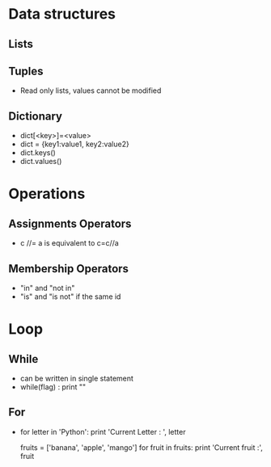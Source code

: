 * Data structures 
** Lists 
** Tuples
- Read only lists, values cannot be modified
** Dictionary 
- dict[<key>]=<value>
- dict = {key1:value1, key2:value2}
- dict.keys()
- dict.values()
* Operations 
** Assignments Operators
- c //= a is equivalent to c=c//a
** Membership Operators
- "in" and "not in"
- "is" and "is not" if the same id 
* Loop 
** While 
- can be written in single statement
- while(flag) : print "" 
** For 
- for letter in 'Python':
  print 'Current Letter : ', letter
  
  fruits = ['banana', 'apple', 'mango']
  for fruit in fruits:
  print 'Current fruit :', fruit


